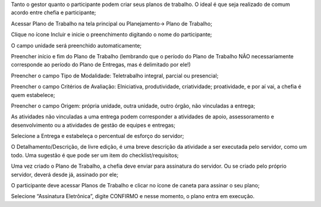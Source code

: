 Tanto o gestor quanto o participante podem criar seus planos de trabalho. O ideal é que seja realizado de comum acordo entre chefia e participante;

Acessar Plano de Trabalho na tela principal ou Planejamento→ Plano de Trabalho;

Clique no ícone Incluir e inicie o preenchimento digitando o nome do participante;

O campo unidade será preenchido automaticamente;

Preencher início e fim do Plano de Trabalho (lembrando que o período do Plano de Trabalho NÃO necessariamente corresponde ao período do Plano de Entregas, mas é delimitado por ele!)

Preencher o campo Tipo de Modalidade: Teletrabalho integral, parcial ou presencial;

Preencher o campo Critérios de Avaliação: EIniciativa, produtividade, criatividade; proatividade, e por aí vai, a chefia é quem estabelece;

Preencher o campo Origem: própria unidade, outra unidade, outro órgão, não vinculadas a entrega;

As atividades não vinculadas a uma entrega podem corresponder a atividades de apoio, assessoramento e desenvolvimento ou a atividades de gestão de equipes e entregas;

Selecione a Entrega e estabeleça o percentual de esforço do servidor;

O Detalhamento/Descrição, de livre edição, é uma breve descrição da atividade a ser executada pelo servidor, como um todo. Uma sugestão é que pode ser um item do checklist/requisitos;

Uma vez criado o Plano de Trabalho, a chefia deve enviar para assinatura do servidor. Ou se criado pelo próprio servidor, deverá desde já, assinado por ele;

O participante deve acessar Planos de Trabalho e clicar no ícone de caneta para assinar o seu plano;

Selecione “Assinatura Eletrônica”, digite CONFIRMO e nesse momento, o plano entra em execução.
